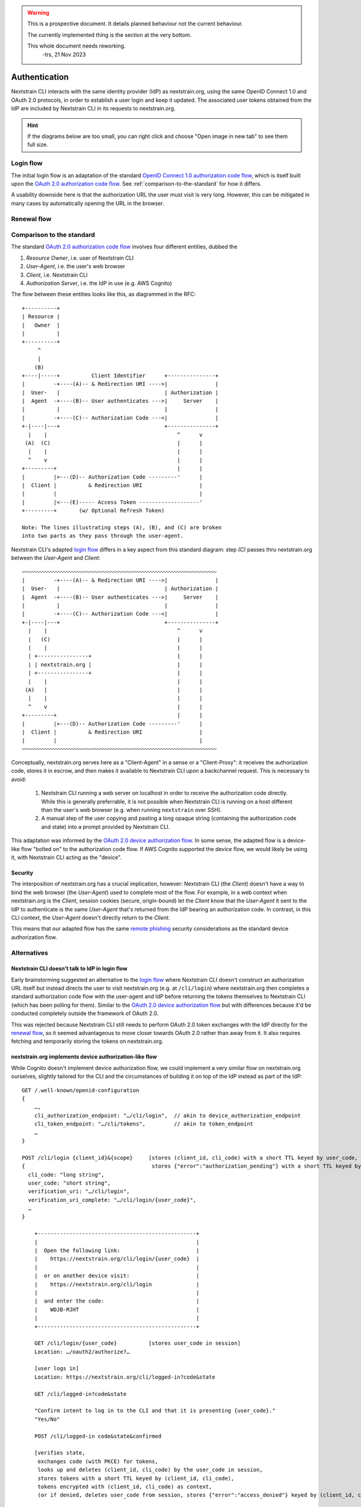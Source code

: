 .. highlight:: none

.. XXX FIXME
.. warning::
    This is a prospective document.  It details planned behaviour not the
    current behaviour.

    The currently implemented thing is the section at the very bottom.

    This whole document needs reworking.
      -trs, 21 Nov 2023


==============
Authentication
==============

Nextstrain CLI interacts with the same identity provider (IdP) as
nextstrain.org, using the same OpenID Connect 1.0 and OAuth 2.0 protocols, in
order to establish a user login and keep it updated.  The associated user
tokens obtained from the IdP are included by Nextstrain CLI in its requests to
nextstrain.org.

.. hint::
    If the diagrams below are too small, you can right click and choose "Open
    image in new tab" to see them full size.


.. _login flow:

Login flow
==========

The initial login flow is an adaptation of the standard `OpenID Connect 1.0
authorization code flow`_, which is itself built upon the `OAuth 2.0
authorization code flow`_.  See :ref:`comparison-to-the-standard` for how it
differs.

.. mermaid::

    sequenceDiagram
        actor user as User
        participant cli as Nextstrain CLI
        participant .org as nextstrain.org
        participant idp as IdP

        user->>cli: nextstrain login
        activate cli
        
            cli->>+.org: GET /.well-known/openid-configuration
            activate .org
                .org->>-cli: {authorization_endpoint, …}
            deactivate .org

            note over cli: generates authorization URL

            cli->>user: "Visit /authorize?state&code_challenge&…"
            note over cli: state and code_verifier <br> (used to derive code_challenge) <br> are stored in process memory

            user-->>idp: GET /authorize?state&code_challenge&…
            activate idp
                user-->>idp: Logs in
                idp-->>.org: Location: /cli/logged-in?code&state
            deactivate idp

            activate .org
                .org-->>user: "Confirm intent to log in to the CLI and that it's presenting {state}"
                user-->>.org: confirms (or denies)
                note over .org: stores code <br> keyed by state <br> with very short TTL <br> (or discards)
                .org-->>user: "Login complete, return to the terminal."
            deactivate .org

            cli->>.org: GET /cli/login/{state}
            activate .org
                note over cli,.org: polling
                note over .org: deletes code <br> keyed by state
                .org->>cli: {code}
            deactivate .org

            cli->>idp: GET /tokens?code&code_verifier&…
            activate idp
                idp->>cli: {id_token, access_token, refresh_token}
            deactivate idp

            note over cli: stores in <br> ~/.nextstrain/secrets

            cli->>user: success
        deactivate cli

A usability downside here is that the authorization URL the user must visit is
very long.  However, this can be mitigated in many cases by automatically
opening the URL in the browser.


.. _renewal flow:

Renewal flow
============

.. mermaid::

    sequenceDiagram
        actor user as User
        participant cli as Nextstrain CLI
        participant .org as nextstrain.org
        participant idp as IdP

        user->>cli: nextstrain login --renew <br> (explicit or implicit)
        activate cli

            cli->>.org: GET /.well-known/openid-configuration
            activate .org
                .org->>cli: {token_endpoint, …}
            deactivate .org

            note over cli: generates renewal URL

            cli->>idp: POST /tokens?grant_type=refresh_token&…
            activate idp
                idp->>cli: {id_token, access_token, refresh_token}
            deactivate idp

            note over cli: stores in <br> ~/.nextstrain/secrets

            cli->>user: success

        deactivate cli


.. _comparison-to-the-standard:

Comparison to the standard
==========================

The standard `OAuth 2.0 authorization code flow`_ involves four different
entities, dubbed the

1. *Resource Owner*, i.e. user of Nextstrain CLI
2. *User-Agent*, i.e. the user's web browser
3. *Client*, i.e. Nextstrain CLI
4. *Authorization Server*, i.e. the IdP in use (e.g. AWS Cognito)

The flow between these entities looks like this, as diagrammed in the RFC::

    +----------+
    | Resource |
    |   Owner  |
    |          |
    +----------+
         ^
         |
        (B)
    +----|-----+          Client Identifier      +---------------+
    |         -+----(A)-- & Redirection URI ---->|               |
    |  User-   |                                 | Authorization |
    |  Agent  -+----(B)-- User authenticates --->|     Server    |
    |          |                                 |               |
    |         -+----(C)-- Authorization Code ---<|               |
    +-|----|---+                                 +---------------+
      |    |                                         ^      v
     (A)  (C)                                        |      |
      |    |                                         |      |
      ^    v                                         |      |
    +---------+                                      |      |
    |         |>---(D)-- Authorization Code ---------'      |
    |  Client |          & Redirection URI                  |
    |         |                                             |
    |         |<---(E)----- Access Token -------------------'
    +---------+       (w/ Optional Refresh Token)

    Note: The lines illustrating steps (A), (B), and (C) are broken
    into two parts as they pass through the user-agent.

Nextstrain CLI's adapted `login flow`_ differs in a key aspect from this
standard diagram: step *(C)* passes thru nextstrain.org between the
*User-Agent* and *Client*::

    〰〰〰〰〰〰〰〰〰〰〰〰〰〰〰〰〰〰〰〰〰〰〰〰〰〰〰〰〰〰〰〰〰〰〰〰〰
    |         -+----(A)-- & Redirection URI ---->|               |
    |  User-   |                                 | Authorization |
    |  Agent  -+----(B)-- User authenticates --->|     Server    |
    |          |                                 |               |
    |         -+----(C)-- Authorization Code ---<|               |
    +-|----|---+                                 +---------------+
      |    |                                         ^      v
      |   (C)                                        |      |
      |    |                                         |      |
      | +----------------+                           |      |
      | | nextstrain.org |                           |      |
      | +----------------+                           |      |
      |    |                                         |      |
     (A)   |                                         |      |
      |    |                                         |      |
      ^    v                                         |      |
    +---------+                                      |      |
    |         |>---(D)-- Authorization Code ---------'      |
    |  Client |          & Redirection URI                  |
    |         |                                             |
    〰〰〰〰〰〰〰〰〰〰〰〰〰〰〰〰〰〰〰〰〰〰〰〰〰〰〰〰〰〰〰〰〰〰〰〰〰

Conceptually, nextstrain.org serves here as a "Client-Agent" in a sense or a
"Client-Proxy": it receives the authorization code, stores it in escrow, and
then makes it available to Nextstrain CLI upon a backchannel request.  This is
necessary to avoid:

 1. Nextstrain CLI running a web server on localhost in order to receive the
    authorization code directly.  While this is generally preferrable, it is
    not possible when Nextstrain CLI is running on a host different than the
    user's web browser (e.g. when running ``nextstrain`` over SSH).

 2. A manual step of the user copying and pasting a long opaque string
    (containing the authorization code and state) into a prompt provided by
    Nextstrain CLI.

This adaptation was informed by the `OAuth 2.0 device authorization flow`_.  In
some sense, the adapted flow is a device-like flow "bolted on" to the
authorization code flow.  If AWS Cognito supported the device flow, we would
likely be using it, with Nextstrain CLI acting as the "device".

Security
--------

The interposition of nextstrain.org has a crucial implication, however:
Nextstrain CLI (the *Client*) doesn't have a way to bind the web browser (the
*User-Agent*) used to complete most of the flow.  For example, in a web context
when nextstrain.org is the *Client*, session cookies (secure, origin-bound) let
the *Client* know that the *User-Agent* it sent to the IdP to authenticate is
the same *User-Agent* that's returned from the IdP bearing an authorization
code.  In contrast, in this CLI context, the *User-Agent* doesn't directly
return to the *Client*.

This means that our adapted flow has the same `remote phishing`_ security
considerations as the standard device authorization flow.


Alternatives
============

Nextstrain CLI doesn't talk to IdP in login flow
------------------------------------------------

Early brainstorming suggested an alternative to the `login flow`_ where
Nextstrain CLI doesn't construct an authorization URL itself but instead
directs the user to visit nextstrain.org (e.g. at ``/cli/login``) where
nextstrain.org then completes a standard authorization code flow with the
user-agent and IdP before returning the tokens themselves to Nextstrain CLI
(which has been polling for them).  Similar to the `OAuth 2.0 device
authorization flow`_ but with differences because it'd be conducted completely
outside the framework of OAuth 2.0.

.. mermaid::

    sequenceDiagram
        actor user as User
        participant cli as Nextstrain CLI
        participant .org as nextstrain.org
        participant idp as IdP

        user->>cli: nextstrain login
        activate cli

        note over cli: generates {uuid} (v4)

        cli->>user: "Visit /cli/login/{uuid}"
        user-->>.org: GET /cli/login/{uuid}
        activate .org
        note over .org: stores {uuid} in session
        .org-->>idp: Location: /authorize?state&code_challenge&…
        deactivate .org

        activate idp
        user-->>idp: Logs in
        idp-->>.org: Location: /cli/logged-in?code&state
        deactivate idp

        activate .org
        .org-->>user: "Confirm intent to log in to the CLI"
        user-->>.org: confirms (or denies)
        note over .org: exchanges code for tokens <br> stores them <br> keyed by uuid <br> (or discards)
        .org-->>user: "Login complete, return to the terminal."
        deactivate .org

        cli->>.org: GET /cli/logged-in/{uuid}
        activate .org
        note over cli,.org: polling
        note over .org: deletes tokens <br> keyed by uuid
        .org->>cli: {id_token, access_token, refresh_token}
        deactivate .org

        cli->>user: success
        deactivate cli

This was rejected because Nextstrain CLI still needs to perform OAuth 2.0 token
exchanges with the IdP directly for the `renewal flow`_, so it seemed
advantageous to move closer towards OAuth 2.0 rather than away from it.  It
also requires fetching and temporarily storing the tokens on nextstrain.org.


nextstrain.org implements device authorization-like flow
--------------------------------------------------------

While Cognito doesn't implement device authorization flow, we could implement a
very similar flow on nextstrain.org ourselves, slightly tailored for the CLI
and the circumstances of building it on top of the IdP instead as part of the
IdP::

    GET /.well-known/openid-configuration
    {
        …,
        cli_authorization_endpoint: "…/cli/login",  // akin to device_authorization_endpoint
        cli_token_endpoint: "…/cli/tokens",         // akin to token_endpoint
        …
    }

    POST /cli/login {client_id}&{scope}     [stores (client_id, cli_code) with a short TTL keyed by user_code,
    {                                        stores {"error":"authorization_pending"} with a short TTL keyed by cli_code]
      cli_code: "long string",
      user_code: "short string",
      verification_uri: "…/cli/login",
      verification_uri_complete: "…/cli/login/{user_code}",
      …
    }

        +--------------------------------------------------+
        |                                                  |
        |  Open the following link:                        |
        |    https://nextstrain.org/cli/login/{user_code}  |
        |                                                  |
        |  or on another device visit:                     |
        |    https://nextstrain.org/cli/login              |
        |                                                  |
        |  and enter the code:                             |
        |    WDJB-MJHT                                     |
        |                                                  |
        +--------------------------------------------------+

        GET /cli/login/{user_code}          [stores user_code in session]
        Location: …/oauth2/authorize?…

        [user logs in]
        Location: https://nextstrain.org/cli/logged-in?code&state

        GET /cli/logged-in?code&state

        "Confirm intent to log in to the CLI and that it is presenting {user_code}."
        "Yes/No"

        POST /cli/logged-in code&state&confirmed

        [verifies state,
         exchanges code (with PKCE) for tokens,
         looks up and deletes (client_id, cli_code) by the user_code in session,
         stores tokens with a short TTL keyed by (client_id, cli_code),
         tokens encrypted with (client_id, cli_code) as context,
         (or if denied, deletes user_code from session, stores {"error":"access_denied"} keyed by (client_id, cli_code))]


    POST /cli/tokens {cli_code}&{client_id}             [looks up and deletes tokens with (client_id, cli_code)]
    {id_token, access_token, refresh_token, scope}

    [(if lookup fails, then return {"error":"expired_token"})]

The main difference between this alternative and the chosen `login flow`_ is
that here the tokens must be fetched and temporarily stored on the server
instead of solely by Nextstrain CLI.  That's significant complication.

But maybe this flow overall is easier to describe and explain since it's much
more similar to the standard device authorization flow?


Nextstrain CLI does standard authorization code flow
----------------------------------------------------

Nextstrain CLI is definitely software, an "app", that runs "natively" on a
user's computer, a "device".  It's not a device itself.  However, it's needs
sit somewhere between the `OAuth 2.0 device authorization flow`_ and the `OAuth
2.0 for native apps`_ best current practice:

 1. Often, like apps, login flows can go thru a user-agent, a web browser, on
    the same computer.  This means listening on localhost and doing standard
    authorization code flows works.

 2. Sometimes however, like devices, login flows must happen on a user-agent on
    a different device.  This means listening on localhost and doing standard
    authorization code flows does not work.

Given two conflicting requirements that can't use the same flow, the thought
was to cater to the least capable (or most restricted) situation (2).  An app
can act like a device, but a device cannot act like an app, so make all
situations device-like.  At least that's how the thinking went.

However, maybe we can act like an app instead and provide the user an
acceptable workaround for when we're device-like.  The possibility of this
workaround was a recent realization.

When Nextstrain CLI is running on a different computer than the user-agent, the
redirection back to localhost will (very likely) fail, showing some "unable to
connect to server" page in the browser.  If this happens, users can copy and
paste the URL from the address bar and curl it from the same computer running
Nextstrain CLI.  Alternatively, Nextstrain CLI could directly accept the URL as
pasted input.  We can improve this situation in the future if it warrants it.

One final niggle.  The best practices on `loopback interface redirection`_
state:

    The authorization server MUST allow any port to be specified at the time of
    the request for loopback IP redirect URIs, to accommodate clients that
    obtain an available ephemeral port from the operating system at the time of
    the request.

but it turns out that AWS Cognito doesn't follow this and still requires an
exact port match.  Bummer.  I thought this was game over, but then I realized a
workaround: we can register a fixed list of dozens of ports and then have
Nextstrain CLI pick from that same fixed list rather than be truly random.  As
long as one port on the list is able to be bound to, it all works out.  Cognito
limits clients to 100 callback URLs, but that should be plenty.


.. _OpenID Connect 1.0 authorization code flow: https://openid.net/specs/openid-connect-core-1_0.html#CodeFlowAuth
.. _OAuth 2.0 authorization code flow: https://datatracker.ietf.org/doc/html/rfc6749#section-4.1
.. _OAuth 2.0 device authorization flow: https://datatracker.ietf.org/doc/html/rfc8628
.. _OAuth 2.0 for native apps: https://datatracker.ietf.org/doc/html/rfc8252
.. _loopback interface redirection: https://datatracker.ietf.org/doc/html/rfc8252#section-7.3
.. _remote phishing: https://datatracker.ietf.org/doc/html/rfc8628#section-5.4
